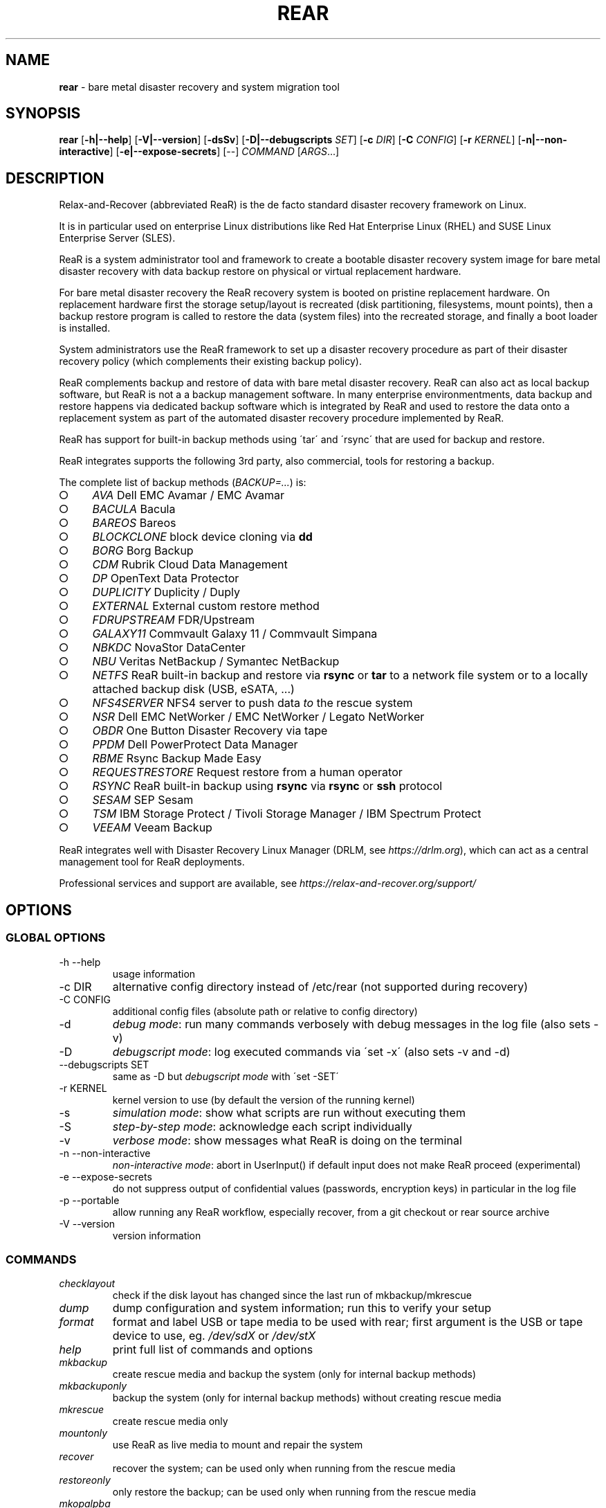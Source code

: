.\" generated with Ronn-NG/v0.9.1
.\" http://github.com/apjanke/ronn-ng/tree/0.9.1
.TH "REAR" "8" "August 2025" ""
.SH "NAME"
\fBrear\fR \- bare metal disaster recovery and system migration tool
.SH "SYNOPSIS"
\fBrear\fR [\fB\-h|\-\-help\fR] [\fB\-V|\-\-version\fR] [\fB\-dsSv\fR] [\fB\-D|\-\-debugscripts\fR \fISET\fR] [\fB\-c\fR \fIDIR\fR] [\fB\-C\fR \fICONFIG\fR] [\fB\-r\fR \fIKERNEL\fR] [\fB\-n|\-\-non\-interactive\fR] [\fB\-e|\-\-expose\-secrets\fR] [\-\-] \fICOMMAND\fR [\fIARGS\fR\|\.\|\.\|\.]
.SH "DESCRIPTION"
Relax\-and\-Recover (abbreviated ReaR) is the de facto standard disaster recovery framework on Linux\.
.P
It is in particular used on enterprise Linux distributions like Red Hat Enterprise Linux (RHEL) and SUSE Linux Enterprise Server (SLES)\.
.P
ReaR is a system administrator tool and framework to create a bootable disaster recovery system image for bare metal disaster recovery with data backup restore on physical or virtual replacement hardware\.
.P
For bare metal disaster recovery the ReaR recovery system is booted on pristine replacement hardware\. On replacement hardware first the storage setup/layout is recreated (disk partitioning, filesystems, mount points), then a backup restore program is called to restore the data (system files) into the recreated storage, and finally a boot loader is installed\.
.P
System administrators use the ReaR framework to set up a disaster recovery procedure as part of their disaster recovery policy (which complements their existing backup policy)\.
.P
ReaR complements backup and restore of data with bare metal disaster recovery\. ReaR can also act as local backup software, but ReaR is not a a backup management software\. In many enterprise environmentments, data backup and restore happens via dedicated backup software which is integrated by ReaR and used to restore the data onto a replacement system as part of the automated disaster recovery procedure implemented by ReaR\.
.P
ReaR has support for built\-in backup methods using \'tar\' and \'rsync\' that are used for backup and restore\.
.P
ReaR integrates supports the following 3rd party, also commercial, tools for restoring a backup\.
.P
The complete list of backup methods (\fIBACKUP=\|\.\|\.\|\.\fR) is:
.IP "\[ci]" 4
\fIAVA\fR Dell EMC Avamar / EMC Avamar
.IP "\[ci]" 4
\fIBACULA\fR Bacula
.IP "\[ci]" 4
\fIBAREOS\fR Bareos
.IP "\[ci]" 4
\fIBLOCKCLONE\fR block device cloning via \fBdd\fR
.IP "\[ci]" 4
\fIBORG\fR Borg Backup
.IP "\[ci]" 4
\fICDM\fR Rubrik Cloud Data Management
.IP "\[ci]" 4
\fIDP\fR OpenText Data Protector
.IP "\[ci]" 4
\fIDUPLICITY\fR Duplicity / Duply
.IP "\[ci]" 4
\fIEXTERNAL\fR External custom restore method
.IP "\[ci]" 4
\fIFDRUPSTREAM\fR FDR/Upstream
.IP "\[ci]" 4
\fIGALAXY11\fR Commvault Galaxy 11 / Commvault Simpana
.IP "\[ci]" 4
\fINBKDC\fR NovaStor DataCenter
.IP "\[ci]" 4
\fINBU\fR Veritas NetBackup / Symantec NetBackup
.IP "\[ci]" 4
\fINETFS\fR ReaR built\-in backup and restore via \fBrsync\fR or \fBtar\fR to a network file system or to a locally attached backup disk (USB, eSATA, \|\.\|\.\|\.)
.IP "\[ci]" 4
\fINFS4SERVER\fR NFS4 server to push data \fIto\fR the rescue system
.IP "\[ci]" 4
\fINSR\fR Dell EMC NetWorker / EMC NetWorker / Legato NetWorker
.IP "\[ci]" 4
\fIOBDR\fR One Button Disaster Recovery via tape
.IP "\[ci]" 4
\fIPPDM\fR Dell PowerProtect Data Manager
.IP "\[ci]" 4
\fIRBME\fR Rsync Backup Made Easy
.IP "\[ci]" 4
\fIREQUESTRESTORE\fR Request restore from a human operator
.IP "\[ci]" 4
\fIRSYNC\fR ReaR built\-in backup using \fBrsync\fR via \fBrsync\fR or \fBssh\fR protocol
.IP "\[ci]" 4
\fISESAM\fR SEP Sesam
.IP "\[ci]" 4
\fITSM\fR IBM Storage Protect / Tivoli Storage Manager / IBM Spectrum Protect
.IP "\[ci]" 4
\fIVEEAM\fR Veeam Backup
.IP "" 0
.P
ReaR integrates well with Disaster Recovery Linux Manager (DRLM, see \fIhttps://drlm\.org\fR), which can act as a central management tool for ReaR deployments\.
.P
Professional services and support are available, see \fIhttps://relax\-and\-recover\.org/support/\fR
.SH "OPTIONS"
.SS "GLOBAL OPTIONS"
.TP
\-h \-\-help
usage information
.TP
\-c DIR
alternative config directory instead of /etc/rear (not supported during recovery)
.TP
\-C CONFIG
additional config files (absolute path or relative to config directory)
.TP
\-d
\fIdebug mode\fR: run many commands verbosely with debug messages in the log file (also sets \-v)
.TP
\-D
\fIdebugscript mode\fR: log executed commands via \'set \-x\' (also sets \-v and \-d)
.TP
\-\-debugscripts SET
same as \-D but \fIdebugscript mode\fR with \'set \-SET\'
.TP
\-r KERNEL
kernel version to use (by default the version of the running kernel)
.TP
\-s
\fIsimulation mode\fR: show what scripts are run without executing them
.TP
\-S
\fIstep\-by\-step mode\fR: acknowledge each script individually
.TP
\-v
\fIverbose mode\fR: show messages what ReaR is doing on the terminal
.TP
\-n \-\-non\-interactive
\fInon\-interactive mode\fR: abort in UserInput() if default input does not make ReaR proceed (experimental)
.TP
\-e \-\-expose\-secrets
do not suppress output of confidential values (passwords, encryption keys) in particular in the log file
.TP
\-p \-\-portable
allow running any ReaR workflow, especially recover, from a git checkout or rear source archive
.TP
\-V \-\-version
version information
.SS "COMMANDS"
.TP
\fIchecklayout\fR
check if the disk layout has changed since the last run of mkbackup/mkrescue
.TP
\fIdump\fR
dump configuration and system information; run this to verify your setup
.TP
\fIformat\fR
format and label USB or tape media to be used with rear; first argument is the USB or tape device to use, eg\. \fI/dev/sdX\fR or \fI/dev/stX\fR
.TP
\fIhelp\fR
print full list of commands and options
.TP
\fImkbackup\fR
create rescue media and backup the system (only for internal backup methods)
.TP
\fImkbackuponly\fR
backup the system (only for internal backup methods) without creating rescue media
.TP
\fImkrescue\fR
create rescue media only
.TP
\fImountonly\fR
use ReaR as live media to mount and repair the system
.TP
\fIrecover\fR
recover the system; can be used only when running from the rescue media
.TP
\fIrestoreonly\fR
only restore the backup; can be used only when running from the rescue media
.TP
\fImkopalpba\fR
create a pre\-boot authentication (PBA) image to boot from TCG Opal 2\-compliant self\-encrypting disks
.TP
\fIopaladmin\fR
administrate TCG Opal 2\-compliant self\-encrypting disks
.TP
\fIvalidate\fR
submit validation information
.P
Use \fBrear \-v help\fR for more advanced commands\.
.SH "BACKGROUND INFORMATION"
The process of bare metal disaster recovery consists of two parts:
.IP "\[ci]" 4
Recreate the system layout
.IP "\[ci]" 4
Restore the data to the system
.IP "" 0
.P
Most backup software solutions are very good at restoring data but do not support recreating the system layout\. Relax\-and\-Recover is very good at recreating the system layout but works best when used together with supported backup software\.
.P
In this combination Relax\-and\-Recover recreates the system layout and calls the backup software to restore the actual data\. Thus there is no unnecessary duplicate data storage and the Relax\-and\-Recover rescue media can be very small\.
.P
For demonstration and special use purposes Relax\-and\-Recover also includes an internal backup method, NETFS, which can be used to create a simple tar\.gz archive of the system\. For all permanent setups we recommend using something more professional for backup, either a traditional backup software (open source or commercial) or rsync with hardlink based solutions, e\.g\. RSYNC BACKUP MADE EASY\.
.SH "RESCUE IMAGE CONFIGURATION"
The \fBOUTPUT\fR variable defines from where our bootable rescue image will be booted and the \fBOUTPUT_URL\fR variable defines where the rescue image should be send to\. Possible \fBOUTPUT\fR settings are:
.IP "\[ci]" 4
OUTPUT=\fIRAMDISK\fR: Create only the Relax\-and\-Recover initramfs\.
.IP "\[ci]" 4
OUTPUT=\fIISO\fR: \fI(Default)\fR Create a bootable ISO9660 image on disk as \fIrear\-$(hostname)\.iso\fR
.IP "\[ci]" 4
OUTPUT=\fIPXE\fR: Create on a remote PXE/NFS server the required files (such as configuration file, kernel and initrd image)
.IP "\[ci]" 4
OUTPUT=\fIOBDR\fR: Create a bootable OBDR tape (optionally including the backup archive)\. Specify the OBDR tape device by using \fBTAPE_DEVICE\fR\.
.IP "\[ci]" 4
OUTPUT=\fIUSB\fR: Create a bootable USB disk\.
.IP "\[ci]" 4
OUTPUT=\fIRAWDISK\fR: Create a bootable image file named "rear\-$(hostname)\.raw\.gz", which
.IP "\[ci]" 4
supports UEFI boot if syslinux/EFI or Grub 2/EFI is installed,
.IP "\[ci]" 4
supports Legacy BIOS boot if syslinux is installed,
.IP "\[ci]" 4
supports UEFI/Legacy BIOS dual boot if syslinux \fIand\fR one of the supported EFI bootloaders are installed\.
.IP "\[ci]" 4
OUTPUT=\fIPORTABLE\fR: Create a portable ReaR archive that can be used on any rescue system to run any ReaR workflow, especially recover\. Assumes that all required software is installed and usable there\. This is experimental, please report any issues\.
.IP "" 0
.P
When using \fBOUTPUT=ISO\fR, \fBRAMDISK\fR, \fBOBDR\fR, \fBUSB\fR, \fBPORTABLE\fR or \fBRAWDISK\fR you should provide the backup target location through the \fBOUTPUT_URL\fR variable\. Possible \fBOUTPUT_URL\fR settings are:
.TP
OUTPUT_URL=\fIfile://\fR
Write the image to disk\. The default is in \fI/var/lib/rear/output/\fR\.
.TP
OUTPUT_URL=\fInfs://\fR
Write the image by mounting the target filesystem via NFS\.
.TP
OUTPUT_URL=\fIcifs://\fR
Write the image by mounting the target filesystem via CIFS\.
.TP
OUTPUT_URL=\fIfish://\fR
Write the image using \fBlftp\fR and the FISH protocol\.
.TP
OUTPUT_URL=\fIftp://\fR
Write the image using \fBlftp\fR and the FTP protocol\.
.TP
OUTPUT_URL=\fIftps://\fR
Write the image using \fBlftp\fR and the FTPS protocol\.
.TP
OUTPUT_URL=\fIhftp://\fR
Write the image using \fBlftp\fR and the HFTP protocol\.
.TP
OUTPUT_URL=\fIhttp://\fR
Write the image using \fBlftp\fR and the HTTP (PUT) protocol\.
.TP
OUTPUT_URL=\fIhttps://\fR
Write the image using \fBlftp\fR and the HTTPS (PUT) protocol\.
.TP
OUTPUT_URL=\fIsftp://\fR
Write the image using \fBlftp\fR and the secure FTP (SFTP) protocol\.
.TP
OUTPUT_URL=\fIrsync://\fR
Write the image using \fBrsync\fR and the RSYNC protocol\.
.TP
OUTPUT_URL=\fIsshfs://\fR
Write the image using sshfs and the SSH protocol\.
.TP
OUTPUT_URL=\fInull\fR
Do not copy the rescue image from \fI/var/lib/rear/output/\fR to a remote output location\. \fBOUTPUT_URL=null\fR is useful when another program (e\.g\. an \fIexternal\fR backup program) is used to save the rescue image from the local system to a remote place, or with \fBBACKUP_URL=iso:///backup\fR when the backup is included in the rescue image to avoid a (big) copy of the rescue image at a remote output location\. In the latter case the rescue image must be manually saved from the local system to a remote place\. \fBOUTPUT_URL=null\fR is only supported together with \fBBACKUP=NETFS\fR\.
.P
If you do not specify \fBOUTPUT_URL\fR variable then by default it will be aligned to what was defined by variable \fBBACKUP_URL\fR\. And, the rescue image will then be copied to the same location as your backup of the system disk(s)\.
.P
The \fBISO_DEFAULT\fR variable defines what default boot option is used on the rescue image\. Possible values are \fBmanual\fR, \fBboothd\fR or \fBautomatic\fR\. Manual will make you boot into the shell directly by default, boothd will boot to the first disk (default) or automatic will automatically start in recovery mode\.
.SH "RESCUE IMAGE KERNEL COMMAND LINE OPTIONS"
When booting the rescue image you can edit the kernel command line\. There are some Relax\-and\-Recover specific kernel command line options:
.TP
\fIdebug\fR
The rescue system start up scripts in /etc/scripts/system\-setup\.d/ are run one by one each one after pressing \'Enter\' and the scripts are run with \'set \-x\' which prints commands and their arguments as they are executed\.
.TP
\fIauto_recover\fR or \fIautomatic\fR
Launch \'rear recover\' automatically (without automated reboot)\. Together with \'debug\' it runs \'rear recover\' in debugscript mode\.
.TP
\fIunattended\fR
Launch \'rear recover\' automatically as with \'auto_recover\' plus automated reboot after successful \'rear recover\'\.
.TP
\fIip= nm= netdev= gw=\fR
When IP address plus optionally netmask (default 255\.255\.255\.0), network device (default eth0), and default gateway are specified, then only that single network device is set up\. Example:
.IP
ip=192\.168\.100\.2 nm=255\.255\.255\.0 netdev=eth0 gw=192\.168\.100\.1
.TP
\fInoip\fR
Skip network devices setup by the rescue system start up scripts (overrides ip= nm= netdev= gw=)\.
.SH "BACKUP SOFTWARE INTEGRATION"
Currently Relax\-and\-Recover supports the below listed backup methods\.
.P
There is a distinction between Relax\-and\-Recover support for 3rd party backup software and Relax\-and\-Recover built\-in backup methods\. The latter also creates a backup of your data while the former will only integrate Relax\-and\-Recover with the backup software to restore the data with the help of the backup software without actually creating backups\. This means that for all non\-built\-in backup software you \fImust\fR take care of creating backups yourself (unless otherwise noted)\.
.P
Especially the \fBrear mkbackup\fR command can be confusing as it is only useful for the built\-in backup methods and has usually no function at all with the other (3rd party / external) backup methods where the \fBrear mkrescue\fR command applies\.
.P
See the full list of supported backup methods above for reference and consult \'/usr/share/rear/conf/default\.conf\' for the full list of supported options for each backup method\. Also, \'rear dump\' will show you the current settings for \fBBACKUP\fR and \fBOUTPUT\fR methods including all available options\.
.P
The default \fIBACKUP\fR method is \fIREQUESTRESTORE\fR which is not a backup method at all but simply halts the recovery and requests that somebody will restore the data to the appropriate location (e\.g\. via SSH)\. This method works especially well with an rsync based backup that is pushed back to the backup client\.
.P
If your favourite backup software is missing from this list, please submit a patch or ask us to implement it for you\.
.P
When using \fBBACKUP=NETFS\fR you must provide the backup target location through the \fBBACKUP_URL\fR variable\. Possible \fBBACKUP_URL\fR settings are:
.TP
BACKUP_URL=\fIfile://\fR
To backup to local disk, use \fBBACKUP_URL=file:///directory/path/\fR
.TP
BACKUP_URL=\fInfs://\fR
To backup to NFS disk, use \fBBACKUP_URL=nfs://nfs\-server\-name/share/path\fR
.TP
BACKUP_URL=\fItape://\fR
To backup to tape device, use \fBBACKUP_URL=tape:///dev/nst0\fR or alternatively, simply define \fBTAPE_DEVICE=/dev/nst0\fR
.TP
BACKUP_URL=\fIrsync://\fR
When backup method \fBBACKUP=RSYNC\fR is chosen then we need to define a corresponding \fBBACKUP_URL\fR rule:
.IP
BACKUP_URL=rsync://[user@]host[:port]/path BACKUP_URL=rsync://[user@]host[:port]::/path
.TP
BACKUP_URL=\fIcifs://\fR
To backup to a Samba share (CIFS), use \fBBACKUP_URL=cifs://cifs\-server\-name/share/path\fR\. To provide credentials for CIFS mounting use a \fI/etc/rear/cifs\fR credentials file and define \fBBACKUP_OPTIONS="cred=/etc/rear/cifs"\fR and pass along:
.IP
username=\fIusername\fR password=\fIsecret password\fR domain=\fIdomain\fR
.TP
BACKUP_URL=\fIusb://\fR
To backup to USB storage device, use \fBBACKUP_URL=usb:///dev/disk/by\-label/REAR\-000\fR or use a partition device node or a specific filesystem label\. Alternatively, you may specify the partition device using \fBUSB_DEVICE=/dev/disk/by\-label/REAR\-000\fR if needed\.
.P
If you combine this with \fBOUTPUT=USB\fR you will end up with a bootable USB device\.
.TP
BACKUP_URL=\fIsshfs://\fR
To backup to a remote server via sshfs (SSH protocol), use \fBBACKUP_URL=sshfs://user@remote\-system\.name\.org/home/user/backup\-dir/\fR
.P
It is advisable to add \fIServerAliveInterval 15\fR in the \fB/root/\.ssh/config\fR file for the remote system (remote\-system\.name\.org)\.
.TP
BACKUP_URL=\fIiso://\fR
To include the backup within the ISO image\. It is important that the \fBBACKUP_URL\fR and \fBOUTPUT_URL\fR variables are different\. E\.g\.
.IP
BACKUP_URL=iso:///backup/ OUTPUT_URL=nfs://server/path/
.P
When using \fBBACKUP=NETFS\fR and BACKUP_PROG=tar there is an option to select \fBBACKUP_TYPE=incremental\fR or \fBBACKUP_TYPE=differential\fR to let \fBrear\fR make incremental or differential backups until the next full backup day e\.g\. via \fBFULLBACKUPDAY="Mon"\fR is reached or when the last full backup is too old after FULLBACKUP_OUTDATED_DAYS has passed\. Incremental or differential backup is currently only known to work with \fBBACKUP_URL=nfs\fR\. Other BACKUP_URL schemes may work but at least \fBBACKUP_URL=usb\fR requires USB_SUFFIX to be set to work with incremental or differential backup\.
.SH "SUPPORT FOR SELF\-ENCRYPTING DISKS"
Relax\-and\-Recover supports self\-encrypting disks (SEDs) compliant with the TCG Opal 2 specification if the \fBsedutil\-cli\fR executable is installed\.
.P
Self\-encrypting disk support includes
.IP "\[ci]" 4
recovery (saving and restoring the system\'s SED configuration),
.IP "\[ci]" 4
setting up SEDs, including assigning a disk password,
.IP "\[ci]" 4
providing a pre\-boot authentication (PBA) system to unlock SEDs at boot time\.
.IP "" 0
.P
To prepare booting from an SED, run \fBrear mkopalpba\fR, then create the rescue system\.
.P
To set up an SED, boot the Relax\-and\-Recover rescue system and run \fBrear opaladmin setupERASE DEVICE\fR (\fIDEVICE\fR being the disk device path like \fB/dev/sda\fR)\.
.P
For complete information, consult the section "Support for TCG Opal 2\-compliant Self\-Encrypting Disks" in the Relax\-and\-Recover user guide\.
.SH "CONFIGURATION"
To configure Relax\-and\-Recover you have to edit the configuration files in \fI/etc/rear/\fR\. All \fI*\.conf\fR files there are part of the configuration, but only \fIsite\.conf\fR and \fIlocal\.conf\fR are intended for the user configuration\. All other configuration files hold defaults for various distributions and should not be changed\.
.P
In \fI/etc/rear/templates/\fR there are also some template files which are used by Relax\-and\-Recover to create configuration files (mostly for the boot environment)\. Modify the templates to adjust the information contained in the emails produced by Relax\-and\-Recover\. You can use these templates to prepend your own configurations to the configuration files created by Relax\-and\-Recover, for example you can edit \fIPXE_pxelinux\.cfg\fR to add some general pxelinux configuration you use\.
.P
In almost all circumstances you have to configure two main settings and their parameters: the backup method and the output method\.
.P
The \fIbackup method\fR defines, how your data is to be saved and whether Relax\-and\-Recover should backup your data as part of the mkbackup workflow for internal backup methods or whether you use 3rd party backup software to archive your data\.
.P
The \fIoutput method\fR defines how the rescue system is written to disk and how you plan to boot the failed computer from the rescue system\.
.P
See the default configuration file \fI/usr/share/rear/conf/default\.conf\fR for an overview of the possible methods and their options\.
.P
An example to use TSM for backup and ISO for output would be to add these lines to \fI/etc/rear/local\.conf\fR (no need to define a \fBBACKUP_URL\fR when using an external backup solution):
.IP "" 4
.nf
BACKUP=TSM
OUTPUT=ISO
.fi
.IP "" 0
.P
And if all your systems use NTP for time synchronisation, you can also add these lines to \fI/etc/rear/site\.conf\fR
.IP "" 4
.nf
TIMESYNC=NTP
.fi
.IP "" 0
.P
Do not forget to distribute the \fIsite\.conf\fR to all your systems\.
.P
The resulting ISO image will be created in \fI/var/lib/rear/output/\fR\. You can now modify the behaviour by copying the appropriate configuration variables from \fIdefault\.conf\fR to \fIlocal\.conf\fR and changing them to suit your environment\.
.SH "EXIT STATUS"
.TP
\fB0\fR
Successful program execution\.
.TP
\fB>0\fR
Usage, syntax or execution errors\. Check the log file in \fI/var/log/rear/\fR for more information\.
.SH "EXAMPLES"
To print out the current settings for \fBBACKUP\fR and \fBOUTPUT\fR methods and some system information\. This command can be used to see the supported features for the given release and platform\.
.IP "" 4
.nf
# rear dump
.fi
.IP "" 0
.P
To create a new rescue environment\. Do not forget to copy the resulting rescue system away so that you can use it in the case of a system failure\.
.IP "" 4
.nf
# rear \-v mkrescue
.fi
.IP "" 0
.P
To create a new rescue image together with a complete archive of your local system run the command:
.IP "" 4
.nf
# rear \-v mkbackup
.fi
.IP "" 0
.SH "FILES"
.TP
/usr/sbin/rear
The program itself\.
.TP
/etc/rear/local\.conf
System specific configuration can be set here\.
.TP
/etc/rear/site\.conf
Site specific configuration can be set here (not created by default)\.
.TP
/var/log/rear/
Directory holding the log files\.
.TP
/tmp/rear\.##############
Relax\-and\-Recover working directory\. If Relax\-and\-Recover exits with an error, you must remove this directory manually\.
.TP
/usr/share/rear
Relax\-and\-Recover script components\.
.TP
/usr/share/rear/conf/default\.conf
Relax\-and\-Recover default values\. Contains a complete set of parameters and its explanation\. Do not edit or modify things therein but use \fIlocal\.conf\fR or \fIsite\.conf\fR for specific settings\.
.SH "BUGS"
Feedback is welcome, please report issues or improvements to our issue\-tracker at: \fIhttp://github\.com/rear/issues/\fR
.P
Furthermore, we welcome pull requests via GitHub\.
.SH "SEE ALSO"
Relax\-and\-Recover comes with extensive documentation located in \fI/usr/share/doc\fR\.
.SH "AUTHORS"
The ReaR project was initiated in 2006 by Schlomo Schapiro (\fIhttps://github\.com/schlomo\fR) and Gratien D\'haese (\fIhttps://github\.com/gdha\fR) and has since then seen a lot of contributions by many authors\. As ReaR deals with bare metal disaster recovery, there is a large amount of code that was contributed by owners and users of specialized hardware and software\. Without their combined efforts and contributions ReaR would not be the universal Linux bare metal disaster recovery solution that it is today\.
.P
As time passed the project was lucky to get the support of additional developers to also help as maintainers:
.IP "\[ci]" 4
Dag Wieers (\fIhttps://github\.com/dagwieers\fR),
.IP "\[ci]" 4
Jeroen Hoekx (\fIhttps://github\.com/jhoekx\fR),
.IP "\[ci]" 4
Johannes Meixner (\fIhttps://github\.com/jsmeix\fR),
.IP "\[ci]" 4
Vladimir Gozora (\fIhttps://github\.com/gozora\fR),
.IP "\[ci]" 4
Sebastien Chabrolles (\fIhttps://github\.com/schabrolles\fR),
.IP "\[ci]" 4
Renaud Metrich (\fIhttps://github\.com/rmetrich\fR) and
.IP "\[ci]" 4
Pavel Cahyna (\fIhttps://github\.com/pcahyna\fR)\.
.IP "" 0
.P
We hope that ReaR continues to prove useful and to attract more developers who agree to be maintainers\. Refer to the MAINTAINERS (\fIhttps://github\.com/rear/rear/blob/master/MAINTAINERS\fR) file for the list of active and past maintainers\.
.P
To see the full list of authors and their contributions look at the git history (\fIhttps://github\.com/rear/rear/graphs/contributors\fR)\. We are very thankful to all authors and encourage anybody interested to take a look at our source code and to contribute what you find important\.
.P
Relax\-and\-Recover is a developed with a collaborative process using Github at \fIhttp://github\.com/rear/\fR
.P
The Relax\-and\-Recover website is located at: \fIhttp://relax\-and\-recover\.org/\fR
.SH "COPYRIGHT"
(c) 2006\-2025
.P
The copyright is held by the original authors of the respective code pieces as can be seen in the git history at \fIhttps://github\.com/rear/rear/graphs/contributors\fR
.P
Relax\-and\-Recover comes with ABSOLUTELY NO WARRANTY; for details see the GNU General Public License at \fIhttps://www\.gnu\.org/licenses/gpl\-3\.0\.html\fR
